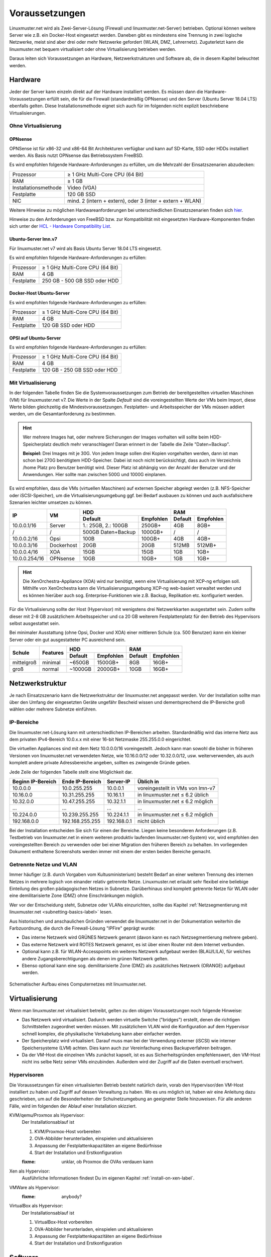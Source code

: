 =================
 Voraussetzungen
=================

Linuxmuster.net wird als Zwei-Server-Lösung (Firewall und
linuxmuster.net-Server) betrieben. Optional können weitere Server wie
z.B. ein Docker-Host eingesetzt werden. Daneben gibt es mindestens
eine Trennung in zwei logische Netzwerke, meist sind aber drei oder
mehr Netzwerke gefordert (WLAN, DMZ, Lehrernetz).  Zuguterletzt kann
die linuxmuster.net bequem virtualisiert oder ohne Virtualisierung
betrieben werden.

Daraus leiten sich Voraussetzungen an Hardware, Netzwerkstrukturen und
Software ab, die in diesem Kapitel beleuchtet werden.



Hardware
========

Jeder der Server kann einzeln direkt auf der Hardware installiert
werden. Es müssen dann die Hardware-Voraussetzungen erfüllt sein, die
für die Firewall (standardmäßig OPNsense) und den Server (Ubuntu
Server 18.04 LTS) ebenfalls gelten.  Diese Installationsmethode eignet
sich auch für im folgenden nicht explizit beschriebene Virtualisierungen.

Ohne Virtualisierung
--------------------

OPNsense
~~~~~~~~

OPNSense ist für x86-32 und x86-64 Bit Architekturen verfügbar und kann auf 
SD-Karte, SSD oder HDDs installiert werden. Als Basis nutzt OPNsense das 
Betriebssystem FreeBSD.

Es wird empfohlen folgende Hardware-Anforderungen zu erfüllen, um die Mehrzahl
der Einsatzszenarien abzudecken:

+---------------------+-------------------------------------+
| Prozessor           | ≥ 1 GHz Multi-Core CPU (64 Bit)     |
+---------------------+-------------------------------------+
| RAM                 | ≥ 1 GB                              |
+---------------------+-------------------------------------+
|Installationsmethode | Video (VGA)                         |
+---------------------+-------------------------------------+
|Festplatte           | 120 GB SSD                          |
+---------------------+-------------------------------------+
|NIC                  | mind. 2 (intern + extern),          |
|                     | oder  3 (inter + extern + WLAN)     |
+---------------------+-------------------------------------+

Weitere Hinweise zu möglichen Hardwareanforderungen bei unterschiedlichen
Einsatzszenarien finden sich hier_.

.. _hier: https://wiki.opnsense.org/manual/hardware.html#hardware-requirements

Hinweise zu den Anforderungen von FreeBSD bzw. zur Kompatibilität mit 
eingesetzten Hardware-Komponenten finden sich unter der `HCL - Hardware Compatibility List`_.

.. _HCL - Hardware Compatibility List: https://www.freebsd.org/releases/11.1R/hardware.html


Ubuntu-Server lmn.v7
~~~~~~~~~~~~~~~~~~~~

Für linuxmuster.net v7 wird als Basis Ubuntu Server 18.04 LTS eingesetzt.

Es wird empfohlen folgende Hardware-Anforderungen zu erfüllen:

+---------------------+-------------------------------------+
| Prozessor           | ≥ 1 GHz Multi-Core CPU (64 Bit)     |
+---------------------+-------------------------------------+
| RAM                 | 4 GB                                |
+---------------------+-------------------------------------+
|Festplatte           | 250 GB - 500 GB SSD oder HDD        |
+---------------------+-------------------------------------+


Docker-Host Ubuntu-Server
~~~~~~~~~~~~~~~~~~~~~~~~~

Es wird empfohlen folgende Hardware-Anforderungen zu erfüllen:

+---------------------+-------------------------------------+
| Prozessor           | ≥ 1 GHz Multi-Core CPU (64 Bit)     |
+---------------------+-------------------------------------+
| RAM                 | 4 GB                                |
+---------------------+-------------------------------------+
|Festplatte           | 120 GB SSD oder HDD                 |
+---------------------+-------------------------------------+


OPSI auf Ubuntu-Server
~~~~~~~~~~~~~~~~~~~~~~

Es wird empfohlen folgende Hardware-Anforderungen zu erfüllen:

+---------------------+-------------------------------------+
| Prozessor           | ≥ 1 GHz Multi-Core CPU (64 Bit)     |
+---------------------+-------------------------------------+
| RAM                 | 4 GB                                |
+---------------------+-------------------------------------+
|Festplatte           | 120 GB - 250 GB SSD oder HDD        |
+---------------------+-------------------------------------+


Mit Virtualisierung
-------------------

In der folgenden Tabelle finden Sie die Systemvoraussetzungen zum
Betrieb der bereitgestellten virtuellen Maschinen (VM) für
linuxmuster.net v7. Die Werte in der Spalte *Default* sind die
voreingestellten Werte der VMs beim Import, diese Werte bilden
gleichzeitig die Mindestvoraussetzungen.  Festplatten- und
Arbeitsspeicher der VMs müssen addiert werden, um die
Gesamtanforderung zu bestimmen.

.. hint::

   Wer mehrere Images hat, oder mehrere Sicherungen der Images
   vorhalten will sollte beim HDD-Speicherplatz deutlich mehr
   veranschlagen! Daran erinnert in der Tabelle die Zeile
   "Daten+Backup".

   **Beispiel:**
   Drei Images mit je 30G. Von jedem Image sollen drei Kopien vorgehalten werden, dann 
   ist man schon bei 270G benötigtem HDD-Speicher. Dabei ist noch nicht berücksichtigt,
   dass auch im Verzeichnis /home Platz pro Benutzer benötigt wird. Dieser Platz ist 
   abhängig von der Anzahl der Benutzer und der Anwendungen. 
   Hier sollte man zwischen 500G und 1000G einplanen.

Es wird empfohlen, dass die VMs (virtuellen Maschinen) auf externen
Speicher abgelegt werden (z.B.  NFS-Speicher oder iSCSI-Speicher), um
die Virtualisierungsumgebung ggf. bei Bedarf ausbauen zu können und
auch ausfallsichere Szenarien leichter umsetzen zu können.


+---------------+------------+-----------------------+-----------------------+---------+----------+
| **IP**        | **VM**     | **HDD**                                       |**RAM**             |
|               |            +-----------------------+-----------------------+---------+----------+
|               |            | Default               |Empfohlen              |Default  |Empfohlen |
+===============+============+=======================+=======================+=========+==========+
| 10.0.0.1/16   | Server     | 1.: 25GB, 2.: 100GB   | 250GB+                | 4GB     | 8GB+     |
+---------------+------------+-----------------------+-----------------------+---------+----------+
| /             | /          | 500GB Daten+Backup    | 1000GB+               | /       | /        |
+---------------+------------+-----------------------+-----------------------+---------+----------+
| 10.0.0.2/16   | Opsi       | 100B                  | 100GB+                | 4GB     | 4GB+     |
+---------------+------------+-----------------------+-----------------------+---------+----------+
| 10.0.0.3/16   | Dockerhost | 20GB                  | 20GB                  | 512MB   | 512MB+   |
+---------------+------------+-----------------------+-----------------------+---------+----------+
| 10.0.0.4/16   | XOA        | 15GB                  | 15GB                  | 1GB     | 1GB+     |
+---------------+------------+-----------------------+-----------------------+---------+----------+
| 10.0.0.254/16 | OPNsense   | 10GB                  | 10GB+                 | 1GB     | 1GB+     |
+---------------+------------+-----------------------+-----------------------+---------+----------+

.. hint::

   Die XenOrchestra-Appliance (XOA) wird nur benötigt, wenn eine
   Virtualisierung mit XCP-ng erfolgen soll. Mithilfe von XenOrchestra
   kann die Virtualisierungsumgebung XCP-ng web-basiert verwaltet
   werden und es können hierüber auch sog. Enterprise-Funktionen wie
   z.B. Backup, Replikation etc. konfiguriert werden.

Für die Virtualisierung sollte der Host (Hypervisor) mit wenigstens
drei Netzwerkkarten ausgestattet sein. Zudem sollte dieser mit 2-8 GB
zusätzlichem Arbeitsspeicher und ca 20 GB weiterem Festplattenplatz
für den Betrieb des Hypervisors selbst ausgestattet sein.

Bei minimaler Ausstattung (ohne Opsi, Docker und XOA) einer mittleren
Schule (ca. 500 Benutzer) *kann* ein kleiner Server oder ein gut
ausgestatteter PC ausreichend sein.

+---------------+-----------------+-----------------------+-----------------------+---------+----------+
| **Schule**    | **Features**    | **HDD**                                       |**RAM**             |
|               |                 +-----------------------+-----------------------+---------+----------+
|               |                 | Default               |Empfohlen              |Default  |Empfohlen |
+===============+=================+=======================+=======================+=========+==========+
| mittelgroß    | minimal         | ~650GB                | 1500GB+               | 8GB     | 16GB+    |
+---------------+-----------------+-----------------------+-----------------------+---------+----------+
| groß          | normal          | ~1000GB               | 2000GB+               | 10GB    | 16GB+    |
+---------------+-----------------+-----------------------+-----------------------+---------+----------+

.. _`net-infrastructure-label`:

Netzwerkstruktur
================

Je nach Einsatzszenario kann die Netzwerkstruktur der linuxmuster.net
angepasst werden. Vor der Installation sollte man über den Umfang der
eingesetzten Geräte ungefähr Bescheid wissen und dementsprechend die
IP-Bereiche groß wählen oder mehrere Subnetze einführen.

IP-Bereiche
-----------

Die linuxmuster.net-Lösung kann mit unterschiedlichen IP-Bereichen
arbeiten. Standardmäßig wird das interne Netz aus dem privaten
IPv4-Bereich 10.0.x.x mit einer 16-bit Netzmaske 255.255.0.0 eingerichtet.

Die virtuellen Appliances sind mit dem Netz 10.0.0.0/16
voreingestellt.  Jedoch kann man sowohl die bisher in früheren
Versionen von linuxmuster.net verwendeten Netze, wie 10.16.0.0/12 oder
10.32.0.0/12, usw. weiterverwenden, als auch komplett andere private
Adressbereiche angeben, sollten es zwingende Gründe geben.

Jede Zeile der folgenden Tabelle stellt eine Möglichkeit dar.

+-------------------+-----------------+------------+----------------------------------+
| Beginn IP-Bereich | Ende IP-Bereich | Server-IP  | Üblich in                        |
+===================+=================+============+==================================+
| 10.0.0.0          | 10.0.255.255    | 10.0.0.1   | voreingestellt in VMs von lmn-v7 |
+-------------------+-----------------+------------+----------------------------------+
| 10.16.0.0         | 10.31.255.255   | 10.16.1.1  | in linuxmuster.net ≤ 6.2 üblich  |
+-------------------+-----------------+------------+----------------------------------+
| 10.32.0.0         | 10.47.255.255   | 10.32.1.1  | in linuxmuster.net ≤ 6.2 möglich |
+-------------------+-----------------+------------+----------------------------------+
| ...               | ...             | ...        | ...                              |
+-------------------+-----------------+------------+----------------------------------+
| 10.224.0.0        | 10.239.255.255  | 10.224.1.1 | in linuxmuster.net ≤ 6.2 möglich |
+-------------------+-----------------+------------+----------------------------------+
| 192.168.0.0       | 192.168.255.255 | 192.168.0.1| nicht üblich                     |
+-------------------+-----------------+------------+----------------------------------+

Bei der Installation entscheiden Sie sich für einen der
Bereiche. Liegen keine besonderen Anforderungen (z.B. Testbetrieb von
linuxmuster.net in einem weiteren produktiv laufenden
linuxmuster.net-System) vor, wird empfohlen den voreingestellten
Bereich zu verwenden oder bei einer Migration den früheren Bereich zu
behalten. Im vorliegenden Dokument enthaltene Screenshots werden immer
mit einem der ersten beiden Bereiche gemacht.

Getrennte Netze und VLAN
------------------------

Immer häufiger (z.B. durch Vorgaben vom Kultusministerium) besteht
Bedarf an einer weiteren Trennung des internen Netzes in mehrere
logisch von einander relativ getrennte Netze. Linuxmuster.net erlaubt
sehr flexibel eine beliebige Einteilung des großen pädagogischen
Netzes in Subnetze. Darüberhinaus sind komplett getrennte Netze für
WLAN oder eine demilitarisierte Zone (DMZ) ohne Einschränkungen möglich.

Wer vor der Entscheidung steht, Subnetze oder VLANs einzurichten,
sollte das Kapitel :ref:`Netzsegmentierung mit linuxmuster.net
<subnetting-basics-label>` lesen.


Aus historischen und anschaulichen Gründen verwendet die
linuxmuster.net in der Dokumentation weiterhin die Farbzuordnung, die
durch die Firewall-Lösung "IPFire" geprägt wurde:

*  Das interne Netzwerk wird GRÜNES Netzwerk genannt (davon kann es nach Netzsegmentierung mehrere geben).
*  Das externe Netzwerk wird ROTES Netzwerk genannt, es ist über einen Router mit dem Internet verbunden.
*  Optional kann z.B. für WLAN-Accesspoints ein weiteres Netzwerk aufgebaut werden (BLAU/LILA), für welches andere Zugangsberechtigungen als denen im grünen Netzwerk gelten.
*  Ebenso optional kann eine sog. demilitarisierte Zone (DMZ) als zusätzliches Netzwerk (ORANGE) aufgebaut werden.

.. figure:: media/preamble/einfaches-netz.png
   :align: center
   :alt: Schematischer Aufbau eines Computernetzes mit linuxmuster.net.

   Schematischer Aufbau eines Computernetzes mit linuxmuster.net.




Virtualisierung
===============

Wenn man linuxmuster.net virtualisiert betreibt, gelten zu den obigen
Voraussetzungen noch folgende Hinweise:

- Das Netzwerk wird virtualisiert. Dadurch werden virtuelle Switche
  ("bridges") erstellt, denen die richtigen Schnittstellen zugeordnet
  werden müssen. Mit zusätzlichem VLAN wird die Konfiguration auf dem
  Hypervisor schnell komplex, die physikalische Verkabelung kann aber
  einfacher werden.

- Der Speicherplatz wird virtualisiert. Darauf muss man bei der
  Verwendung externer (iSCSI) wie interner Speichersysteme (LVM)
  achten. Dies kann auch zur Vereinfachung eines Backupverfahren
  beitragen.

- Da der VM-Host die einzelnen VMs zunächst kapselt, ist es aus
  Sicherheitsgründen empfehlenswert, den VM-Host nicht ins selbe Netz
  seiner VMs einzubinden. Außerdem wird der Zugriff auf die Daten
  eventuell erschwert.

Hypervisoren
------------

Die Voraussetzungen für einen virtualisierten Betrieb besteht
natürlich darin, vorab den Hypervisor/den VM-Host installiert zu haben
und Zugriff auf dessen Verwaltung zu haben. Wo es uns möglich ist,
haben wir eine Anleitung dazu geschrieben, um auf die Besonderheiten
der Schulnetzumgebung an geeigneter Stelle hinzuweisen. Für alle
anderen Fälle, wird im folgenden der Ablauf einer Installation
skizziert.

KVM/qemu/Proxmox als Hypervisor:
  Der Installationsablauf ist
  
  #. KVM/Proxmox-Host vorbereiten
  #. OVA-Abbilder herunterladen, einspielen und aktualisieren
  #. Anpassung der Festplattenkapazitäten an eigene Bedürfnisse
  #. Start der Installation und Erstkonfiguration
  
  :fixme: unklar, ob Proxmox die OVAs verdauen kann

Xen als Hypervisor:
  Ausführliche Informationen findest Du im eigenen Kapitel :ref:`install-on-xen-label`.

.. Der Installationsablauf ist
   1. XCP-ng vorbereiten: XCP-ng herunterladen, Supplemental Pack mit VMs herunterladen
   2. XCP-ng Installationsmedium erstellen
   3. XenServer installieren und zugleich Supplemental Pack installieren
   4. VMs aktualisieren und Anpassung der Festplattenkapazitäten an eigene Bedürfnisse
   5. Start Erstkonfiguration

VMWare als Hypervisor:
  :fixme: anybody?

VirtualBox als Hypervisor:
  Der Installationsablauf ist

  #. VirtualBox-Host vorbereiten
  #. OVA-Abbilder herunterladen, einspielen und aktualisieren
  #. Anpassung der Festplattenkapazitäten an eigene Bedürfnisse
  #. Start der Installation und Erstkonfiguration

Software
========

.. Für gängige Virtualisierungsmethoden gibt es (unterschiedliche)
   Abbilder zum Download und zum Einspielen in das Hostsystem. 

Für hier beschriebene Virtualisierungsmethoden benötigt man neben der
Virtualisierungssoftware noch die bereitgestellten VM-Appliances
(Abbilder).

Für eine Installation direkt auf der Hardware oder einer Installation
von Grund auf innerhalb (anderer) Virtualisierungen benötigt man
	
- `Ubuntu 18.04 LTS 64-bit PC (AMD64) server install image
  <http://releases.ubuntu.com/bionic/ubuntu-18.04-live-server-amd64.iso>`_

- `OpnSense <TODO>`_

..
   Um sicher zu stellen, dass die Datei richtig heruntergeladen wurde, kannst du die SHA1-Summe prüfen. Auf der Konsole eines Linuxbetriebsystems steht z.B. der Befehl ``sha1sum`` zur Verfügung:

   .. code-block:: console

      sha1sum ubuntu-18.04-live-server-amd64.iso

   Als Ausgabe erhält man die Prüfsumme, z.B.

   .. code-block:: console

      0b3490de9839c3918e35f01aa8a05c9ae286fc94 *ubuntu-18.04-live-server-amd64.iso

   Dies so erhalten Prüfsumme muss mit von Ubuntu zur Verfügung gestellten `Summe <http://releases.ubuntu.com/bionic/SHA1SUMS>`_ (Zeile ubuntu-18.04-live-server-amd64.iso) übereinstimmen.

Checkliste
==========

Nutzen Sie die :download:`Checkliste
<./media/preamble/checklist/checklist.pdf>`, um alle während der
Installation gemachten Einstellungen festzuhalten. Es handelt sich um
ein PDF-Formular, Sie können es also auch am PC ausfüllen. Halten Sie
diese Checkliste bereit, wenn Sie den Telefon-Support in Anspruch
nehmen wollen.
